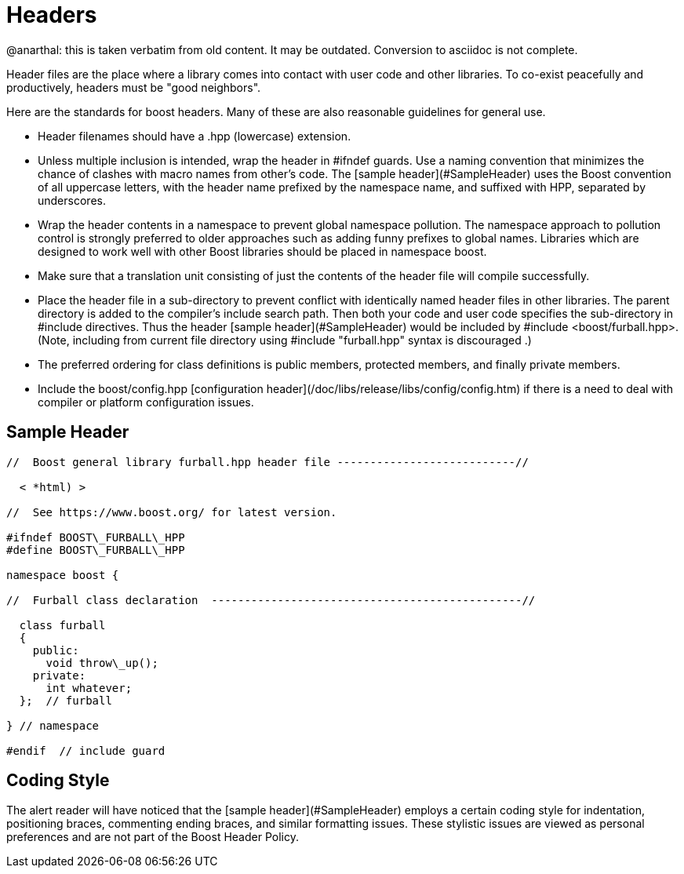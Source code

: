 = Headers
:idprefix:
:idseparator: -

@anarthal: this is taken verbatim from old content. It may be outdated. Conversion to asciidoc is not complete.

Header files are the place where a library comes into
 contact with user code and other libraries. To co-exist
 peacefully and productively, headers must be "good
 neighbors".


Here are the standards for boost headers. Many of these are
 also reasonable guidelines for general use.


* Header filenames should have a .hpp (lowercase)
 extension.
* Unless multiple inclusion is intended, wrap the header in
 #ifndef guards. Use a naming convention that minimizes the
 chance of clashes with macro names from other's code. The
 [sample header](#SampleHeader) uses the Boost
 convention of all uppercase letters, with the header name
 prefixed by the namespace name, and suffixed with HPP,
 separated by underscores.
* Wrap the header contents in a namespace to prevent global
 namespace pollution. The namespace approach to pollution
 control is strongly preferred to older approaches such as
 adding funny prefixes to global names. Libraries which are
 designed to work well with other Boost libraries should be
 placed in namespace boost.
* Make sure that a translation unit consisting of just the
 contents of the header file will compile successfully.
* Place the header file in a sub-directory to prevent
 conflict with identically named header files in other
 libraries. The parent directory is added to the compiler's
 include search path. Then both your code and user code
 specifies the sub-directory in #include directives.
 Thus the header [sample header](#SampleHeader)
 would be included by #include
 <boost/furball.hpp>. (Note, including from current
 file directory using #include "furball.hpp" syntax
 is discouraged .)
* The preferred ordering for class definitions is public
 members, protected members, and finally private members.
* Include the boost/config.hpp [configuration
 header](/doc/libs/release/libs/config/config.htm) if there is a need to deal with compiler or
 platform configuration issues.


== Sample Header

```

//  Boost general library furball.hpp header file ---------------------------//

  < *html) >

//  See https://www.boost.org/ for latest version.

#ifndef BOOST\_FURBALL\_HPP
#define BOOST\_FURBALL\_HPP

namespace boost {

//  Furball class declaration  -----------------------------------------------//

  class furball
  {
    public: 
      void throw\_up();
    private:
      int whatever;
  };  // furball

} // namespace

#endif  // include guard

```

Coding Style
------------


The alert reader will have noticed that the [sample header](#SampleHeader) employs a certain coding
 style for indentation, positioning braces, commenting ending
 braces, and similar formatting issues. These stylistic issues
 are viewed as personal preferences and are not part of the
 Boost Header Policy.









